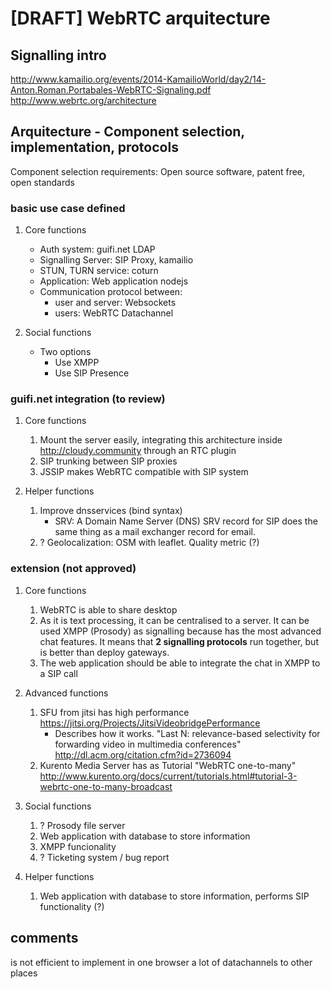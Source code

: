 * [DRAFT] WebRTC arquitecture
** Signalling intro
http://www.kamailio.org/events/2014-KamailioWorld/day2/14-Anton.Roman.Portabales-WebRTC-Signaling.pdf
http://www.webrtc.org/architecture
** Arquitecture - Component selection, implementation, protocols
Component selection requirements: Open source software, patent free, open standards

*** basic use case defined
**** Core functions
- Auth system: guifi.net LDAP
- Signalling Server: SIP Proxy, kamailio
- STUN, TURN service: coturn
- Application: Web application nodejs
- Communication protocol between:
  - user and server: Websockets
  - users: WebRTC Datachannel
**** Social functions
- Two options
   - Use XMPP
   - Use SIP Presence
*** guifi.net integration (to review)
**** Core functions
1. Mount the server easily, integrating this architecture inside http://cloudy.community through an RTC plugin
2. SIP trunking between SIP proxies
3. JSSIP makes WebRTC compatible with SIP system
**** Helper functions
1. Improve dnsservices (bind syntax)
   - SRV: A Domain Name Server (DNS) SRV record for SIP does the same thing as a mail exchanger record for email.
2. ? Geolocalization: OSM with leaflet. Quality metric (?)
*** extension (not approved)
**** Core functions
1. WebRTC is able to share desktop
2. As it is text processing, it can be centralised to a server. It can be used XMPP (Prosody) as signalling because has the most advanced chat features. It means that *2 signalling protocols* run together, but is better than deploy gateways.
3. The web application should be able to integrate the chat in XMPP to a SIP call
**** Advanced functions
1. SFU from jitsi has high performance https://jitsi.org/Projects/JitsiVideobridgePerformance
   - Describes how it works. "Last N: relevance-based selectivity for forwarding video in multimedia conferences" http://dl.acm.org/citation.cfm?id=2736094
2. Kurento Media Server has as Tutorial "WebRTC one-to-many" http://www.kurento.org/docs/current/tutorials.html#tutorial-3-webrtc-one-to-many-broadcast
**** Social functions
1. ? Prosody file server
2. Web application with database to store information
3. XMPP funcionality
4. ? Ticketing system / bug report
**** Helper functions
1. Web application with database to store information, performs SIP functionality (?)
** comments
is not efficient to implement in one browser a lot of datachannels to other places
